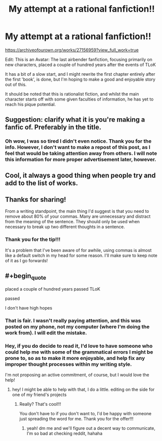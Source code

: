 #+TITLE: My attempt at a rational fanfiction!!

* My attempt at a rational fanfiction!!
:PROPERTIES:
:Author: TheShadow777
:Score: 16
:DateUnix: 1603587099.0
:END:
[[https://archiveofourown.org/works/27156959?view_full_work=true]]

Edit: This is an Avatar: The last airbender fanfiction, focusing primarily on new characters, placed a couple of hundred years after the events of TLoK

It has a bit of a slow start, and I might rewrite the first chapter entirely after the first 'book', is done, but I'm hoping to make a good and enjoyable story out of this.

It should be noted that this is rationalist fiction, and whilst the main character starts off with some given faculties of information, he has yet to reach his pique potential.


** Suggestion: clarify what it is you're making a fanfic of. Preferably in the title.
:PROPERTIES:
:Author: adgnatum
:Score: 15
:DateUnix: 1603595961.0
:END:

*** Oh wow, I was so tired I didn't even notice. Thank you for the info. However, I don't want to make a repost of this post, as I feel that would be taking attention away from others. I will note this information for more proper advertisement later, however.
:PROPERTIES:
:Author: TheShadow777
:Score: 8
:DateUnix: 1603607314.0
:END:


** Cool, it always a good thing when people try and add to the list of works.
:PROPERTIES:
:Author: ironistkraken
:Score: 8
:DateUnix: 1603589325.0
:END:


** Thanks for sharing!

From a writing standpoint, the main thing I'd suggest is that you need to remove about 80% of your commas. Many are unnecessary and distract from the meaning of the sentence. They should only be used when necessary to break up two different thoughts in a sentence.
:PROPERTIES:
:Author: wren42
:Score: 5
:DateUnix: 1603742544.0
:END:

*** Thank you for the tip!!!

It's a problem that I've been aware of for awhile, using commas is almost like a default switch in my head for some reason. I'll make sure to keep note of it as I go forwards!
:PROPERTIES:
:Author: TheShadow777
:Score: 5
:DateUnix: 1603746805.0
:END:


** #+begin_quote
  placed a couple of hundred years passed TLoK

  passed
#+end_quote

I don't have high hopes
:PROPERTIES:
:Author: sephirothrr
:Score: 3
:DateUnix: 1603942901.0
:END:

*** That is fair. I wasn't really paying attention, and this was posted on my phone, not my computer (where I'm doing the work from). I will edit the mistake.
:PROPERTIES:
:Author: TheShadow777
:Score: 3
:DateUnix: 1603971046.0
:END:


*** Hey, if you do decide to read it, I'd love to have someone who could help me with some of the grammatical errors I might be prone to, so as to make it more enjoyable, and help fix any improper thought processes within my writing style.

I'm not proposing an active commitment, of course, but I would love the help!
:PROPERTIES:
:Author: TheShadow777
:Score: 3
:DateUnix: 1603971354.0
:END:

**** hey! I might be able to help with that, I do a little. editing on the side for one of my friend's projects
:PROPERTIES:
:Author: Belmonthiggins
:Score: 3
:DateUnix: 1604295307.0
:END:

***** Really? That's cool!!!

You don't have to if you don't want to, I'd be happy with someone just spreading the word for me. Thank you for the offer!!!
:PROPERTIES:
:Author: TheShadow777
:Score: 3
:DateUnix: 1604316162.0
:END:

****** yeah! dm me and we'll figure out a decent way to communicate, I'm so bad at checking reddit, hahaha
:PROPERTIES:
:Author: Belmonthiggins
:Score: 3
:DateUnix: 1605074251.0
:END:

